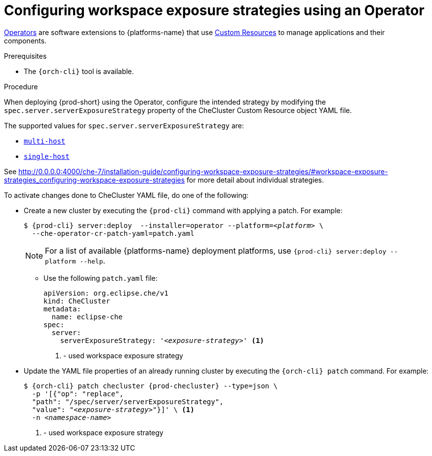 // Module included in the following assemblies:
//
// configuring-workspace-exposure-strategies

[id="configuring-workspace-exposure-strategies-using-an-operator_{context}"]
= Configuring workspace exposure strategies using an Operator

link:https://docs.openshift.com/container-platform/latest/operators/olm-what-operators-are.html[Operators] are software extensions to {platforms-name} that use link:https://docs.openshift.com/container-platform/latest/operators/understanding/crds/crd-managing-resources-from-crds.html[Custom Resources] to manage applications and their components.

.Prerequisites

* The `{orch-cli}` tool is available.

.Procedure

When deploying {prod-short} using the Operator, configure the intended strategy by modifying the `spec.server.serverExposureStrategy` property of the CheCluster Custom Resource object YAML file.

The supported values for `spec.server.serverExposureStrategy` are:

* xref:multi-host-workspace-exposure-strategy_{context}[`multi-host`]
* xref:single-host-workspace-exposure-strategy_{context}[`single-host`]
ifeval::["{project-context}" == "che"]
* xref:default-host-workspace-exposure-strategy_{context}[`default-host`]
endif::[]

See http://0.0.0.0:4000/che-7/installation-guide/configuring-workspace-exposure-strategies/#workspace-exposure-strategies_configuring-workspace-exposure-strategies for more detail about individual strategies.

To activate changes done to CheCluster YAML file, do one of the following:

* Create a new cluster by executing the `{prod-cli}` command with applying a patch. For example:
+
[subs="+quotes,+attributes"]
----
$ {prod-cli} server:deploy  --installer=operator --platform=__<platform>__ \
  --che-operator-cr-patch-yaml=patch.yaml
----
+
[NOTE]
====
For a list of available {platforms-name} deployment platforms, use `{prod-cli} server:deploy --platform --help`.
====
+

** Use the following `patch.yaml` file:
+
[source,yaml,subs="+quotes"]
----
apiVersion: org.eclipse.che/v1
kind: CheCluster
metadata:
  name: eclipse-che
spec:
  server:
    serverExposureStrategy: '__<exposure-strategy>__' <1>
----
<1> - used workspace exposure strategy


* Update the YAML file properties of an already running cluster by executing the `{orch-cli} patch` command. For example:
+
[subs="+quotes,+attributes"]
----
$ {orch-cli} patch checluster {prod-checluster} --type=json \
  -p '[{"op": "replace",
  "path": "/spec/server/serverExposureStrategy",
  "value": "__<exposure-strategy>__"}]' \ <1>
  -n __<namespace-name>__
----
<1> - used workspace exposure strategy

ifeval::["{project-context}" == "che"]

.Gateway single-host on Kubernetes
Single-host on Kubernetes has 2 implementations, `native`(default) and `gateway`. To deploy with `gateway` set the `k8s.singleHostExposureType` of CheCluster Custom Resource to `gateway`, or use this patch:

[source,yaml,subs="+quotes"]
----
apiVersion: org.eclipse.che/v1
kind: CheCluster
metadata:
  name: eclipse-che
spec:
  server:
    serverExposureStrategy: 'single-host'
  k8s
    singleHostExposureType: 'gateway'

----

endif::[]